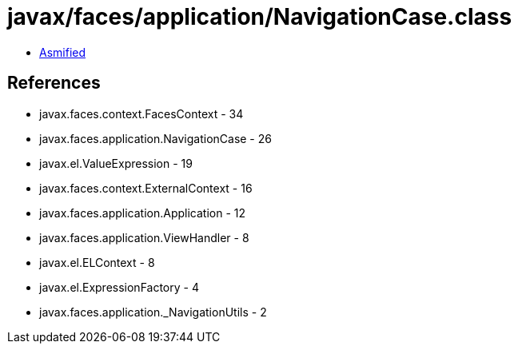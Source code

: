 = javax/faces/application/NavigationCase.class

 - link:NavigationCase-asmified.java[Asmified]

== References

 - javax.faces.context.FacesContext - 34
 - javax.faces.application.NavigationCase - 26
 - javax.el.ValueExpression - 19
 - javax.faces.context.ExternalContext - 16
 - javax.faces.application.Application - 12
 - javax.faces.application.ViewHandler - 8
 - javax.el.ELContext - 8
 - javax.el.ExpressionFactory - 4
 - javax.faces.application._NavigationUtils - 2
